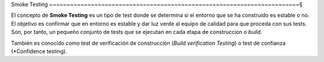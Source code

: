 

Smoke Testing
~~~~~~~~~~~~~~~~~~~~~~~~~~~~~~~~~~~~~~~~~~~~~~~~~~~~~~~~~~~~~~~~~~~~~~~~§

.. index:: Smoke test

El concepto de **Smoke Testing** es un tipo de test donde se determina si el
entorno que se ha construido es estable o no. El objetivo es confirmar que
en entorno es estable y dar luz verde al equipo de calidad para que proceda
con sus tests. Son, por tanto, un pequeño conjunto de tests que se ejecutan en
cada etapa de construccion o *build*.

También es conocido como test de verificación de construcción (*Build
verification Testing*) o test de confianza (*Confidence testing).
